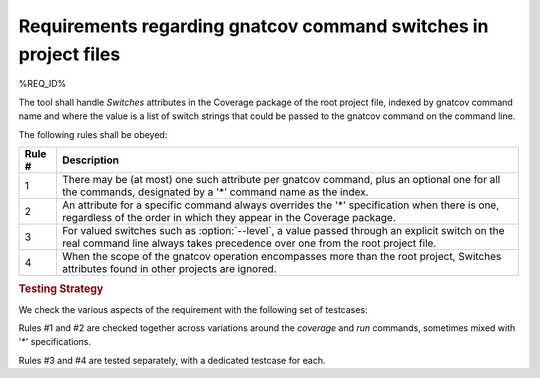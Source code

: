 Requirements regarding gnatcov command switches in project files
================================================================

%REQ_ID%

The tool shall handle *Switches* attributes in the Coverage package of
the root project file, indexed by gnatcov command name and where the
value is a list of switch strings that could be passed to the gnatcov
command on the command line.

The following rules shall be obeyed:

======  ======================================================================
Rule #  Description
======  ======================================================================
1       There may be (at most) one such attribute per gnatcov command, plus an
        optional one for all the commands, designated by a '*' command name as
	the index.

2       An attribute for a specific command always overrides the '*'
        specification when there is one, regardless of the order in which they
	appear in the Coverage package.

3       For valued switches such as :option:`--level`, a value passed through
        an explicit switch on the real command line always takes precedence
	over one from the root project file.

4       When the scope of the gnatcov operation encompasses more than the root
        project, Switches attributes found in other projects are ignored.
======  ======================================================================

.. rubric:: Testing Strategy

We check the various aspects of the requirement with the following set
of testcases:

.. qmlink:: TCIndexImporter

   *

Rules #1 and #2 are checked together across variations around the
*coverage* and *run* commands, sometimes mixed with '*' specifications.

Rules #3 and #4 are tested separately, with a dedicated testcase for each.
